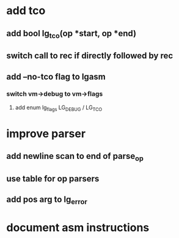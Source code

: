 * add tco
** add bool lg_tco(op *start, op *end)
** switch call to rec if directly followed by rec
** add --no-tco flag to lgasm
*** switch vm->debug to vm->flags
**** add enum lg_flags LG_DEBUG / LG_TCO
* improve parser
** add newline scan to end of parse_op
** use table for op parsers
** add pos arg to lg_error
* document asm instructions
